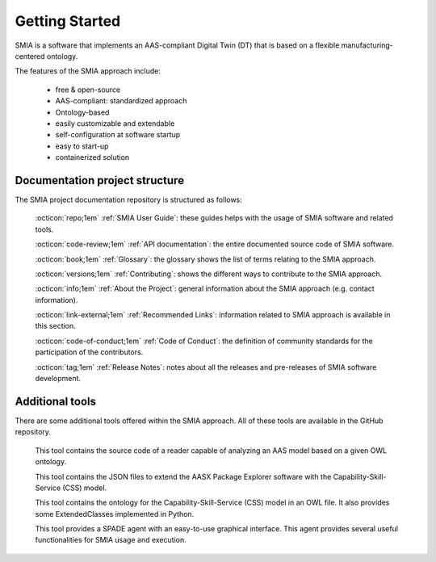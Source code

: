 Getting Started
===============

SMIA is a software that implements an AAS-compliant Digital Twin (DT) that is based on a flexible manufacturing-centered ontology.

.. image:: _static/images/I4_0_SMIA_logo_positive.png
  :align: center
  :width: 400
  :alt: SMIA main logo

The features of the SMIA approach include:

    - free & open-source
    - AAS-compliant: standardized approach
    - Ontology-based
    - easily customizable and extendable
    - self-configuration at software startup
    - easy to start-up
    - containerized solution

Documentation project structure
-------------------------------

The SMIA project documentation repository is structured as follows:

    :octicon:`repo;1em` :ref:`SMIA User Guide`: these guides helps with the usage of SMIA software and related tools.

    .. :octicon:`repo;1em` :ref:`AAS Developer Guide`: this guide helps with the development of the :term:`AAS model`, that is the basis for SMIA self-configuration.

    :octicon:`code-review;1em` :ref:`API documentation`: the entire documented source code of SMIA software.

    :octicon:`book;1em` :ref:`Glossary`: the glossary shows the list of terms relating to the SMIA approach.

    :octicon:`versions;1em` :ref:`Contributing`: shows the different ways to contribute to the SMIA approach.

    :octicon:`info;1em` :ref:`About the Project`: general information about the SMIA approach (e.g. contact information).

    :octicon:`link-external;1em` :ref:`Recommended Links`: information related to SMIA approach is available in this section.

    :octicon:`code-of-conduct;1em` :ref:`Code of Conduct`: the definition of community standards for the participation of the contributors.

    :octicon:`tag;1em` :ref:`Release Notes`: notes about all the releases and pre-releases of SMIA software development.


Additional tools
----------------

There are some additional tools offered within the SMIA approach. All of these tools are available in the GitHub repository.

    .. button-link:: https://github.com/ekhurtado/SMIA/tree/main/additional_tools/aas_ontology_reader/
            :color: primary
            :outline:

            :octicon:`mark-github;1em` AAS ontology reader

    This tool contains the source code of a reader capable of analyzing an AAS model based on a given OWL ontology.

    .. button-link:: https://github.com/ekhurtado/SMIA/tree/main/additional_tools/aasx_package_explorer_resources/
            :color: primary
            :outline:

            :octicon:`mark-github;1em` AASX Package Explorer Resources

    This tool contains the JSON files to extend the AASX Package Explorer software with the Capability-Skill-Service (CSS) model.

    .. button-link:: https://github.com/ekhurtado/SMIA/tree/main/additional_tools/capability_skill_ontology/
            :color: primary
            :outline:

            :octicon:`mark-github;1em` CSS ontology model

    This tool contains the ontology for the Capability-Skill-Service (CSS) model in an OWL file. It also provides some ExtendedClasses implemented in Python.

    .. button-link:: https://github.com/ekhurtado/SMIA/tree/main/additional_tools/gui_agent/
            :color: primary
            :outline:

            :octicon:`mark-github;1em` GUI Agent

    This tool provides a SPADE agent with an easy-to-use graphical interface. This agent provides several useful functionalities for SMIA usage and execution.







.. TODO hay que pensar como hacer esta pagina

.. TODO Pensar si añadir aqui las guias

.. Getting started pages examples

.. `<https://faaast-service.readthedocs.io/en/latest/basics/getting-started.html>`_

.. `<https://ranchermanager.docs.rancher.com/getting-started/overview>`_

.. `<https://kubernetes.io/docs/setup/>`_
